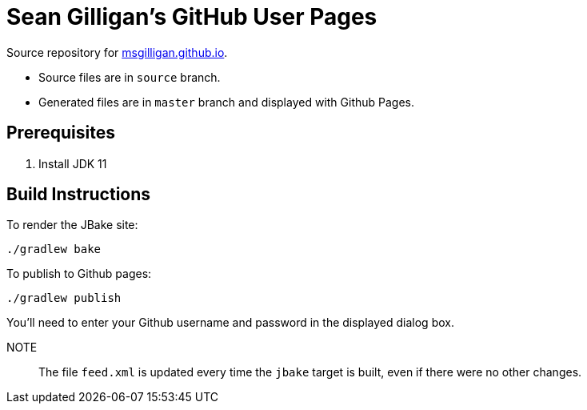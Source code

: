 = Sean Gilligan's GitHub User Pages

Source repository for http://msgilligan.github.io[msgilligan.github.io].

* Source files are in `source` branch.
* Generated files are in `master` branch and displayed with Github Pages.

== Prerequisites

. Install JDK 11

== Build Instructions

To render the JBake site:

    ./gradlew bake

To publish to Github pages:

    ./gradlew publish

You'll need to enter your Github username and password in the displayed dialog box.

NOTE:: The file `feed.xml` is updated every time the `jbake` target is built, even if there were
no other changes.




